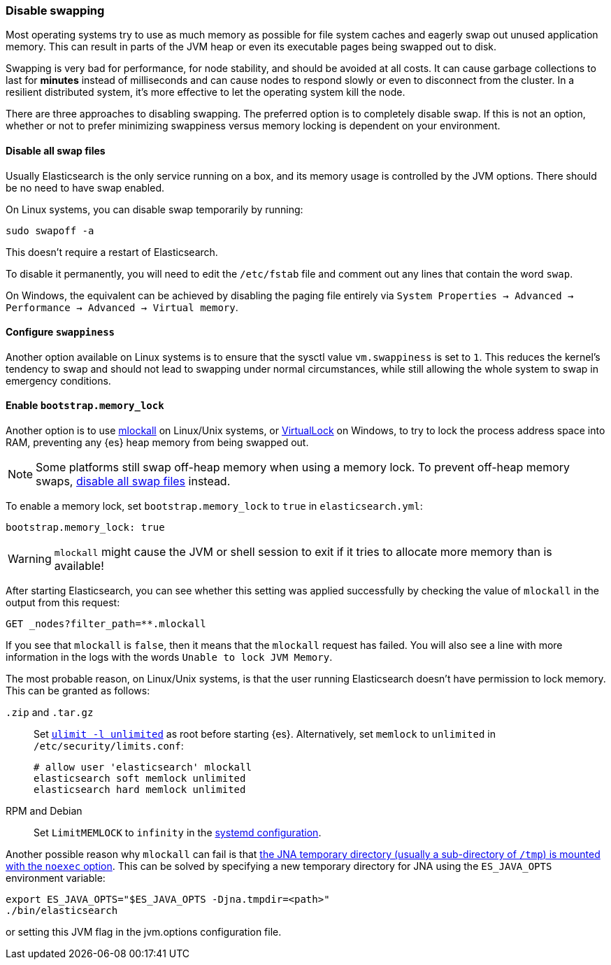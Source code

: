 [[setup-configuration-memory]]
=== Disable swapping

Most operating systems try to use as much memory as possible for file system
caches and eagerly swap out unused application memory. This can result in parts
of the JVM heap or even its executable pages being swapped out to disk.

Swapping is very bad for performance, for node stability, and should be avoided
at all costs. It can cause garbage collections to last for **minutes** instead
of milliseconds and can cause nodes to respond slowly or even to disconnect
from the cluster. In a resilient distributed system, it's more effective to let
the operating system kill the node.

There are three approaches to disabling swapping. The preferred option is to
completely disable swap. If this is not an option, whether or not to prefer
minimizing swappiness versus memory locking is dependent on your environment.

[[disable-swap-files]]
==== Disable all swap files

Usually Elasticsearch is the only service running on a box, and its memory usage
is controlled by the JVM options. There should be no need to have swap enabled.

On Linux systems, you can disable swap temporarily by running:

[source,sh]
--------------
sudo swapoff -a
--------------

This doesn't require a restart of Elasticsearch.

To disable it permanently, you will need to edit the `/etc/fstab` file and
comment out any lines that contain the word `swap`.

On Windows, the equivalent can be achieved by disabling the paging file entirely
via `System Properties → Advanced → Performance → Advanced → Virtual memory`.

[[swappiness]]
==== Configure `swappiness`

Another option available on Linux systems is to ensure that the sysctl value
`vm.swappiness` is set to `1`. This reduces the kernel's tendency to swap and
should not lead to swapping under normal circumstances, while still allowing the
whole system to swap in emergency conditions.

[[bootstrap-memory_lock]]
==== Enable `bootstrap.memory_lock`

Another option is to use
http://opengroup.org/onlinepubs/007908799/xsh/mlockall.html[mlockall] on
Linux/Unix systems, or
https://msdn.microsoft.com/en-us/library/windows/desktop/aa366895%28v=vs.85%29.aspx[VirtualLock]
on Windows, to try to lock the process address space into RAM, preventing any
{es} heap memory from being swapped out.

NOTE: Some platforms still swap off-heap memory when using a memory lock. To
prevent off-heap memory swaps, <<disable-swap-files,disable all swap files>>
instead.

To enable a memory lock, set `bootstrap.memory_lock` to `true` in
`elasticsearch.yml`:

[source,yaml]
--------------
bootstrap.memory_lock: true
--------------

WARNING: `mlockall` might cause the JVM or shell session to exit if it tries to
allocate more memory than is available!

After starting Elasticsearch, you can see whether this setting was applied
successfully by checking the value of `mlockall` in the output from this
request:

[source,console]
--------------
GET _nodes?filter_path=**.mlockall
--------------

If you see that `mlockall` is `false`, then it means that the `mlockall`
request has failed. You will also see a line with more information in the logs
with the words `Unable to lock JVM Memory`.

The most probable reason, on Linux/Unix systems, is that the user running
Elasticsearch doesn't have permission to lock memory. This can be granted as
follows:

`.zip` and `.tar.gz`::
Set <<ulimit,`ulimit -l unlimited`>> as root before starting {es}.
Alternatively, set `memlock` to `unlimited` in `/etc/security/limits.conf`:
+
[source,sh]
----
# allow user 'elasticsearch' mlockall
elasticsearch soft memlock unlimited
elasticsearch hard memlock unlimited
----

RPM and Debian::

  Set `LimitMEMLOCK` to `infinity` in the <<systemd,systemd configuration>>.

Another possible reason why `mlockall` can fail is that
<<executable-jna-tmpdir,the JNA temporary directory (usually a sub-directory of
`/tmp`) is mounted with the `noexec` option>>. This can be solved by specifying
a new temporary directory for JNA using the `ES_JAVA_OPTS` environment variable:

[source,sh]
--------------
export ES_JAVA_OPTS="$ES_JAVA_OPTS -Djna.tmpdir=<path>"
./bin/elasticsearch
--------------

or setting this JVM flag in the jvm.options configuration file.
